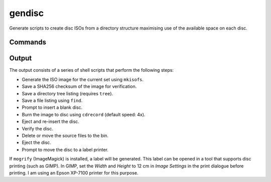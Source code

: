 gendisc
=======

.. |python-versions| image:: https://img.shields.io/pypi/pyversions/gendisc.svg?color=blue&logo=python&logoColor=white
   :target: https://www.python.org/
   :alt: Python versions

.. |pypi-version| image:: https://img.shields.io/pypi/v/gendisc
   :target: https://pypi.org/project/gendisc/
   :alt: PyPI - Version

.. |github-tag| image:: https://img.shields.io/github/v/tag/Tatsh/gendisc
   :target: https://github.com/Tatsh/gendisc/tags
   :alt: GitHub tag (with filter)

.. |license| image:: https://img.shields.io/github/license/Tatsh/gendisc
   :target: https://github.com/Tatsh/gendisc/blob/master/LICENSE.txt
   :alt: License

.. |commits-since| image:: https://img.shields.io/github/commits-since/Tatsh/gendisc/v0.0.0/master
   :target: https://github.com/Tatsh/gendisc/compare/v0.0.0...master
   :alt: GitHub commits since latest release

.. |qa| image:: https://github.com/Tatsh/gendisc/actions/workflows/qa.yml/badge.svg
   :target: https://github.com/Tatsh/gendisc/actions/workflows/qa.yml
   :alt: QA

.. |tests| image:: https://github.com/Tatsh/gendisc/actions/workflows/tests.yml/badge.svg
   :target: https://github.com/Tatsh/gendisc/actions/workflows/tests.yml
   :alt: Tests

.. |coverage| image:: https://coveralls.io/repos/github/Tatsh/gendisc/badge.svg?branch=master
   :target: https://coveralls.io/github/Tatsh/gendisc?branch=master
   :alt: Coverage Status

.. |docs| image:: https://readthedocs.org/projects/gendisc/badge/?version=latest
   :target: https://gendisc.readthedocs.org/?badge=latest
   :alt: Documentation Status

.. |mypy| image:: https://www.mypy-lang.org/static/mypy_badge.svg
   :target: http://mypy-lang.org/
   :alt: mypy

.. |pre-commit| image:: https://img.shields.io/badge/pre--commit-enabled-brightgreen?logo=pre-commit&logoColor=white
   :target: https://github.com/pre-commit/pre-commit
   :alt: pre-commit

.. |pydocstyle| image:: https://img.shields.io/badge/pydocstyle-enabled-AD4CD3
   :target: http://www.pydocstyle.org/en/stable/
   :alt: pydocstyle

.. |pytest| image:: https://img.shields.io/badge/pytest-zz?logo=Pytest&labelColor=black&color=black
   :target: https://docs.pytest.org/en/stable/
   :alt: pytest

.. |ruff| image:: https://img.shields.io/endpoint?url=https://raw.githubusercontent.com/astral-sh/ruff/main/assets/badge/v2.json
   :target: https://github.com/astral-sh/ruff
   :alt: Ruff

.. |downloads| image:: https://static.pepy.tech/badge/gendisc/month
   :target: https://pepy.tech/project/gendisc
   :alt: Downloads

.. |stargazers| image:: https://img.shields.io/github/stars/Tatsh/gendisc?logo=github&style=flat
   :target: https://github.com/Tatsh/gendisc/stargazers
   :alt: Stargazers

.. |bsky| image:: https://img.shields.io/badge/dynamic/json?url=https%3A%2F%2Fpublic.api.bsky.app%2Fxrpc%2Fapp.bsky.actor.getProfile%2F%3Factor%3Ddid%3Aplc%3Auq42idtvuccnmtl57nsucz72%26query%3D%24.followersCount%26style%3Dsocial%26logo%3Dbluesky%26label%3DFollow%2520%40Tatsh&query=%24.followersCount&style=social&logo=bluesky&label=Follow%20%40Tatsh
   :target: https://bsky.app/profile/Tatsh.bsky.social
   :alt: Follow @Tatsh on Bluesky

.. |mastodon| image:: https://img.shields.io/mastodon/follow/109370961877277568?domain=hostux.social&style=social
   :target: https://hostux.social/@Tatsh
   :alt: Mastodon Follow

|python-versions| |pypi-version| |github-tag| |license| |commits-since| |qa| |tests| |coverage| |docs| |mypy| |pre-commit| |pydocstyle| |pytest| |ruff| |downloads| |stargazers| |bsky| |mastodon|

Generate scripts to create disc ISOs from a directory structure maximising use of the available
space on each disc.

Commands
--------

.. click:: gendisc.main:main
  :prog: gendisc
  :nested: full

Output
------

The output consists of a series of shell scripts that perform the following steps:

- Generate the ISO image for the current set using ``mkisofs``.
- Save a SHA256 checksum of the image for verification.
- Save a directory tree listing (requires ``tree``).
- Save a file listing using ``find``.
- Prompt to insert a blank disc.
- Burn the image to disc using ``cdrecord`` (default speed: 4x).
- Eject and re-insert the disc.
- Verify the disc.
- Delete or move the source files to the bin.
- Eject the disc.
- Prompt to move the disc to a label printer.

If ``mogrify`` (ImageMagick) is installed, a label will be generated. This label can be opened in a
tool that supports disc printing (such as GIMP). In GIMP, set the *Width* and *Height* to 12 cm in
*Image Settings* in the print dialogue before printing. I am using an Epson XP-7100 printer for this
purpose.

.. only:: html

   Library
   -------

   .. automodule:: gendisc
      :members:

   .. automodule:: gendisc.utils
      :exclude-members: DirectorySplitter, write_spiral_svg
      :members:

   Indices and tables
   ==================
   * :ref:`genindex`
   * :ref:`modindex`

